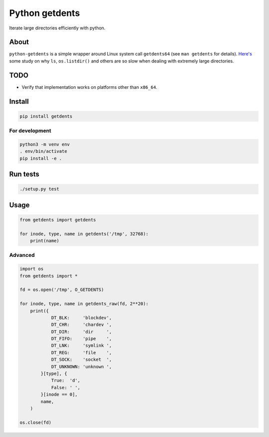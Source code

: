 ===============
Python getdents
===============

Iterate large directories efficiently with python.

About
=====

``python-getdents`` is a simple wrapper around Linux system call ``getdents64`` (see ``man getdents`` for details). `Here's <http://be-n.com/spw/you-can-list-a-million-files-in-a-directory-but-not-with-ls.html>`_ some study on why ``ls``, ``os.listdir()`` and others are so slow when dealing with extremely large directories.


TODO
====

* Verify that implementation works on platforms other than ``x86_64``.


Install
=======

.. code-block:: python

    pip install getdents

For development
---------------

.. code-block:: python

    python3 -m venv env
    . env/bin/activate
    pip install -e .

Run tests
=========

.. code-block:: python

    ./setup.py test

Usage
=====

.. code-block:: python

    from getdents import getdents

    for inode, type, name in getdents('/tmp', 32768):
        print(name)

Advanced
--------

.. code-block:: python

    import os
    from getdents import *

    fd = os.open('/tmp', O_GETDENTS)

    for inode, type, name in getdents_raw(fd, 2**20):
        print({
                DT_BLK:     'blockdev',
                DT_CHR:     'chardev ',
                DT_DIR:     'dir     ',
                DT_FIFO:    'pipe    ',
                DT_LNK:     'symlink ',
                DT_REG:     'file    ',
                DT_SOCK:    'socket  ',
                DT_UNKNOWN: 'unknown ',
            }[type], {
                True:  'd',
                False: ' ',
            }[inode == 0],
            name,
        )

    os.close(fd)

